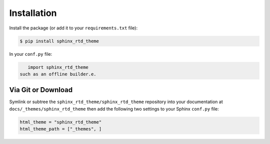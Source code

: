 ************
Installation
************

Install the package (or add it to your ``requirements.txt`` file):

.. code:: console

    $ pip install sphinx_rtd_theme

In your ``conf.py`` file:

.. code:: python

    import sphinx_rtd_theme
 such as an offline builder.e.

Via Git or Download
===================

Symlink or subtree the ``sphinx_rtd_theme/sphinx_rtd_theme`` repository into your documentation at
``docs/_themes/sphinx_rtd_theme`` then add the following two settings to your Sphinx
``conf.py`` file:

.. code:: python

    html_theme = "sphinx_rtd_theme"
    html_theme_path = ["_themes", ]
